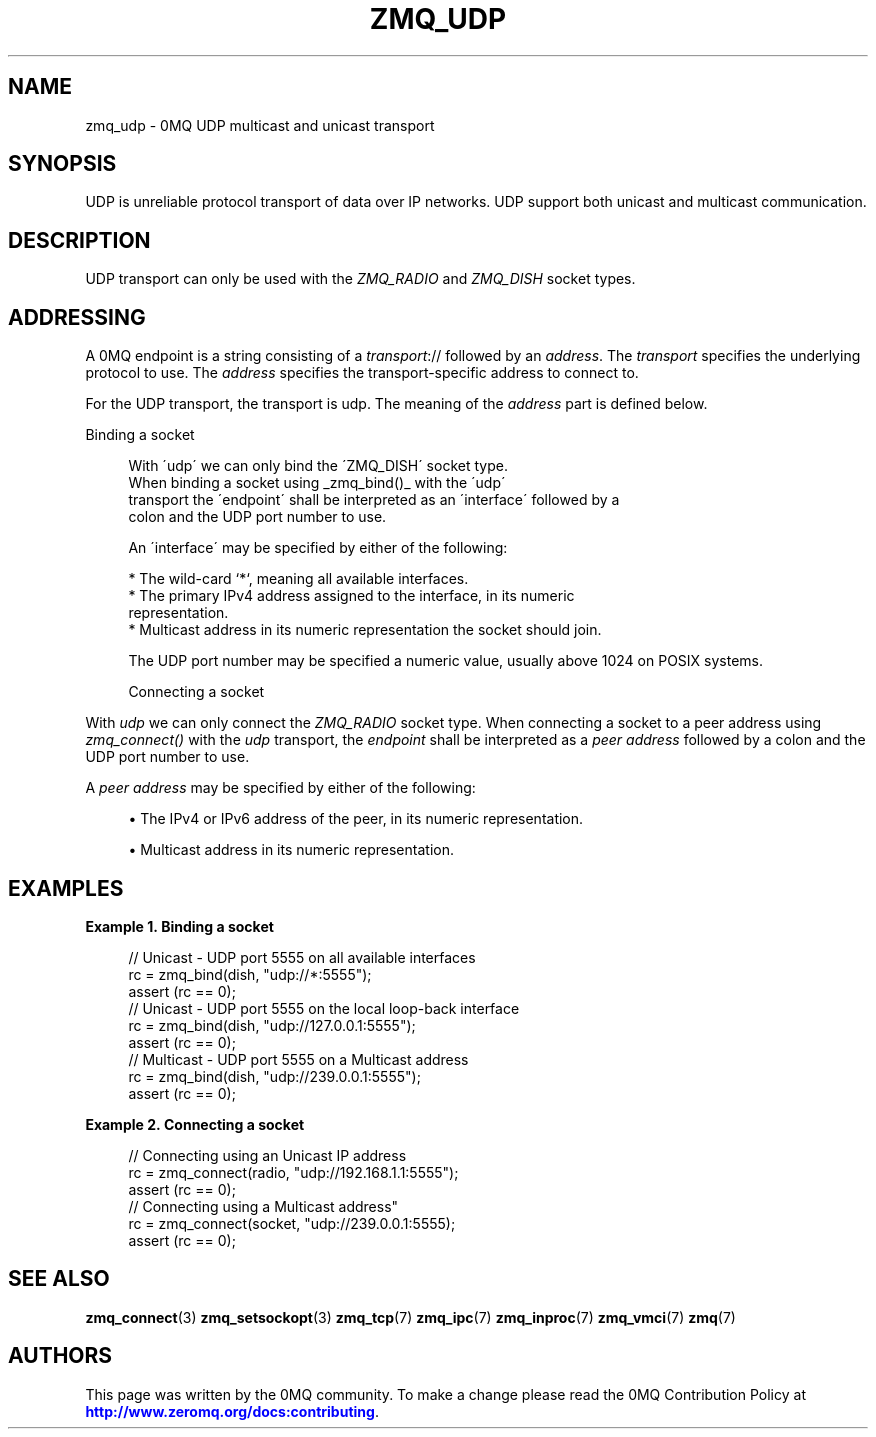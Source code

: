 '\" t
.\"     Title: zmq_udp
.\"    Author: [see the "AUTHORS" section]
.\" Generator: DocBook XSL Stylesheets v1.75.2 <http://docbook.sf.net/>
.\"      Date: 09/14/2017
.\"    Manual: 0MQ Manual
.\"    Source: 0MQ 4.2.3
.\"  Language: English
.\"
.TH "ZMQ_UDP" "7" "09/14/2017" "0MQ 4\&.2\&.3" "0MQ Manual"
.\" -----------------------------------------------------------------
.\" * set default formatting
.\" -----------------------------------------------------------------
.\" disable hyphenation
.nh
.\" disable justification (adjust text to left margin only)
.ad l
.\" -----------------------------------------------------------------
.\" * MAIN CONTENT STARTS HERE *
.\" -----------------------------------------------------------------
.SH "NAME"
zmq_udp \- 0MQ UDP multicast and unicast transport
.SH "SYNOPSIS"
.sp
UDP is unreliable protocol transport of data over IP networks\&. UDP support both unicast and multicast communication\&.
.SH "DESCRIPTION"
.sp
UDP transport can only be used with the \fIZMQ_RADIO\fR and \fIZMQ_DISH\fR socket types\&.
.SH "ADDRESSING"
.sp
A 0MQ endpoint is a string consisting of a \fItransport\fR:// followed by an \fIaddress\fR\&. The \fItransport\fR specifies the underlying protocol to use\&. The \fIaddress\fR specifies the transport\-specific address to connect to\&.
.sp
For the UDP transport, the transport is udp\&. The meaning of the \fIaddress\fR part is defined below\&.
.sp
Binding a socket
.sp
.if n \{\
.RS 4
.\}
.nf
With \'udp\' we can only bind the \'ZMQ_DISH\' socket type\&.
When binding a socket using _zmq_bind()_ with the \'udp\'
transport the \'endpoint\' shall be interpreted as an \'interface\' followed by a
colon and the UDP port number to use\&.

An \'interface\' may be specified by either of the following:

* The wild\-card `*`, meaning all available interfaces\&.
* The primary IPv4 address assigned to the interface, in its numeric
  representation\&.
* Multicast address in its numeric representation the socket should join\&.

The UDP port number may be specified a numeric value, usually above 1024 on POSIX systems\&.

Connecting a socket
.fi
.if n \{\
.RE
.\}
.sp
With \fIudp\fR we can only connect the \fIZMQ_RADIO\fR socket type\&. When connecting a socket to a peer address using \fIzmq_connect()\fR with the \fIudp\fR transport, the \fIendpoint\fR shall be interpreted as a \fIpeer address\fR followed by a colon and the UDP port number to use\&.
.sp
A \fIpeer address\fR may be specified by either of the following:
.sp
.RS 4
.ie n \{\
\h'-04'\(bu\h'+03'\c
.\}
.el \{\
.sp -1
.IP \(bu 2.3
.\}
The IPv4 or IPv6 address of the peer, in its numeric representation\&.
.RE
.sp
.RS 4
.ie n \{\
\h'-04'\(bu\h'+03'\c
.\}
.el \{\
.sp -1
.IP \(bu 2.3
.\}
Multicast address in its numeric representation\&.
.RE
.SH "EXAMPLES"
.PP
\fBExample\ \&1.\ \&Binding a socket\fR
.sp
.if n \{\
.RS 4
.\}
.nf
//  Unicast \- UDP port 5555 on all available interfaces
rc = zmq_bind(dish, "udp://*:5555");
assert (rc == 0);
//  Unicast \- UDP port 5555 on the local loop\-back interface
rc = zmq_bind(dish, "udp://127\&.0\&.0\&.1:5555");
assert (rc == 0);
//  Multicast \- UDP port 5555 on a Multicast address
rc = zmq_bind(dish, "udp://239\&.0\&.0\&.1:5555");
assert (rc == 0);
.fi
.if n \{\
.RE
.\}
.PP
\fBExample\ \&2.\ \&Connecting a socket\fR
.sp
.if n \{\
.RS 4
.\}
.nf
//  Connecting using an Unicast IP address
rc = zmq_connect(radio, "udp://192\&.168\&.1\&.1:5555");
assert (rc == 0);
//  Connecting using a Multicast address"
rc = zmq_connect(socket, "udp://239\&.0\&.0\&.1:5555);
assert (rc == 0);
.fi
.if n \{\
.RE
.\}
.SH "SEE ALSO"
.sp
\fBzmq_connect\fR(3) \fBzmq_setsockopt\fR(3) \fBzmq_tcp\fR(7) \fBzmq_ipc\fR(7) \fBzmq_inproc\fR(7) \fBzmq_vmci\fR(7) \fBzmq\fR(7)
.SH "AUTHORS"
.sp
This page was written by the 0MQ community\&. To make a change please read the 0MQ Contribution Policy at \m[blue]\fBhttp://www\&.zeromq\&.org/docs:contributing\fR\m[]\&.
